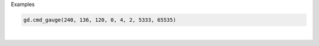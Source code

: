 Examples


.. code:: python

        gd.cmd_gauge(240, 136, 120, 0, 4, 2, 5333, 65535)
        
.. image:: /gen/images/0005.png

|

